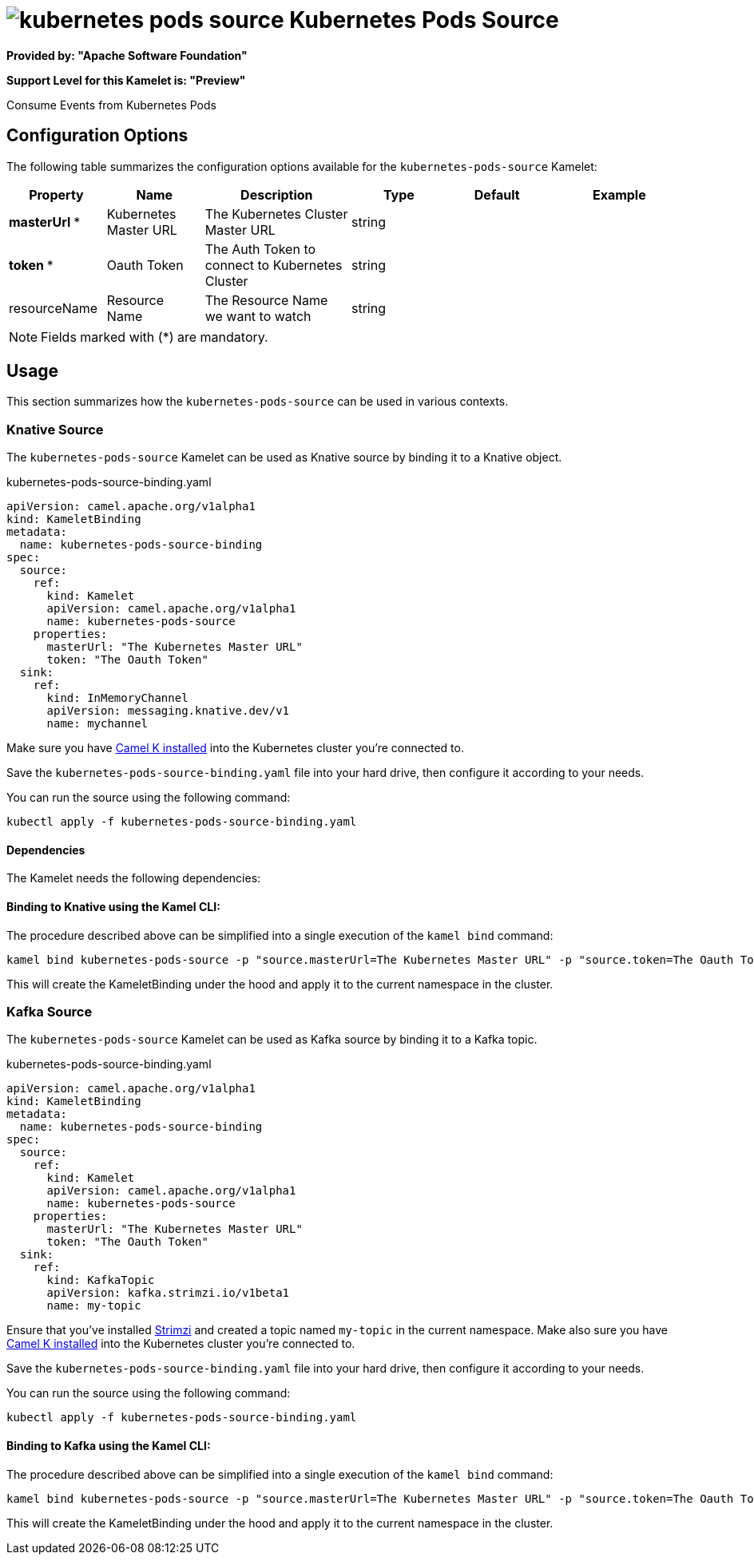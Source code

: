 // THIS FILE IS AUTOMATICALLY GENERATED: DO NOT EDIT
= image:kamelets/kubernetes-pods-source.svg[] Kubernetes Pods Source

*Provided by: "Apache Software Foundation"*

*Support Level for this Kamelet is: "Preview"*

Consume Events from Kubernetes Pods

== Configuration Options

The following table summarizes the configuration options available for the `kubernetes-pods-source` Kamelet:
[width="100%",cols="2,^2,3,^2,^2,^3",options="header"]
|===
| Property| Name| Description| Type| Default| Example
| *masterUrl {empty}* *| Kubernetes Master URL| The Kubernetes Cluster Master URL| string| | 
| *token {empty}* *| Oauth Token| The Auth Token to connect to Kubernetes Cluster| string| | 
| resourceName| Resource Name| The Resource Name we want to watch| string| | 
|===

NOTE: Fields marked with ({empty}*) are mandatory.

== Usage

This section summarizes how the `kubernetes-pods-source` can be used in various contexts.

=== Knative Source

The `kubernetes-pods-source` Kamelet can be used as Knative source by binding it to a Knative object.

.kubernetes-pods-source-binding.yaml
[source,yaml]
----
apiVersion: camel.apache.org/v1alpha1
kind: KameletBinding
metadata:
  name: kubernetes-pods-source-binding
spec:
  source:
    ref:
      kind: Kamelet
      apiVersion: camel.apache.org/v1alpha1
      name: kubernetes-pods-source
    properties:
      masterUrl: "The Kubernetes Master URL"
      token: "The Oauth Token"
  sink:
    ref:
      kind: InMemoryChannel
      apiVersion: messaging.knative.dev/v1
      name: mychannel
  
----
Make sure you have xref:latest@camel-k::installation/installation.adoc[Camel K installed] into the Kubernetes cluster you're connected to.

Save the `kubernetes-pods-source-binding.yaml` file into your hard drive, then configure it according to your needs.

You can run the source using the following command:

[source,shell]
----
kubectl apply -f kubernetes-pods-source-binding.yaml
----

==== *Dependencies*

The Kamelet needs the following dependencies:

[camel:kubernetes camel:kamelet camel:jackson]

==== *Binding to Knative using the Kamel CLI:*

The procedure described above can be simplified into a single execution of the `kamel bind` command:

[source,shell]
----
kamel bind kubernetes-pods-source -p "source.masterUrl=The Kubernetes Master URL" -p "source.token=The Oauth Token" channel/mychannel
----

This will create the KameletBinding under the hood and apply it to the current namespace in the cluster.

=== Kafka Source

The `kubernetes-pods-source` Kamelet can be used as Kafka source by binding it to a Kafka topic.

.kubernetes-pods-source-binding.yaml
[source,yaml]
----
apiVersion: camel.apache.org/v1alpha1
kind: KameletBinding
metadata:
  name: kubernetes-pods-source-binding
spec:
  source:
    ref:
      kind: Kamelet
      apiVersion: camel.apache.org/v1alpha1
      name: kubernetes-pods-source
    properties:
      masterUrl: "The Kubernetes Master URL"
      token: "The Oauth Token"
  sink:
    ref:
      kind: KafkaTopic
      apiVersion: kafka.strimzi.io/v1beta1
      name: my-topic
  
----

Ensure that you've installed https://strimzi.io/[Strimzi] and created a topic named `my-topic` in the current namespace.
Make also sure you have xref:latest@camel-k::installation/installation.adoc[Camel K installed] into the Kubernetes cluster you're connected to.

Save the `kubernetes-pods-source-binding.yaml` file into your hard drive, then configure it according to your needs.

You can run the source using the following command:

[source,shell]
----
kubectl apply -f kubernetes-pods-source-binding.yaml
----

==== *Binding to Kafka using the Kamel CLI:*

The procedure described above can be simplified into a single execution of the `kamel bind` command:

[source,shell]
----
kamel bind kubernetes-pods-source -p "source.masterUrl=The Kubernetes Master URL" -p "source.token=The Oauth Token" kafka.strimzi.io/v1beta1:KafkaTopic:my-topic
----

This will create the KameletBinding under the hood and apply it to the current namespace in the cluster.

// THIS FILE IS AUTOMATICALLY GENERATED: DO NOT EDIT
